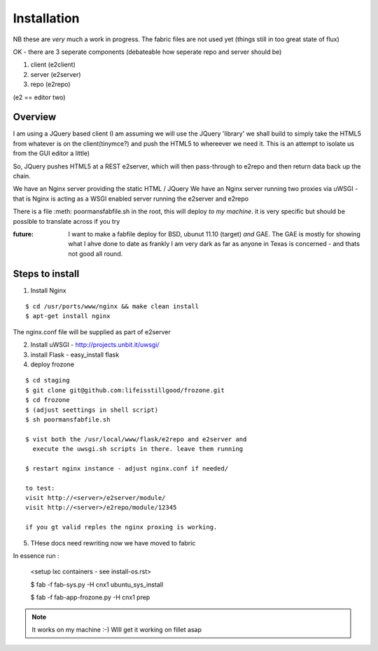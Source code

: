 ============
Installation
============

NB these are *very* much a work in progress.
The fabric files are not used yet (things still in too great state of flux)


OK - there are 3 seperate components (debateable how seperate repo and server should be)

1. client (e2client)
2. server (e2server)
3. repo (e2repo)

(e2 == editor two)

Overview
--------

I am using a JQuery based client (I am assuming we will use the JQuery 
'library' we shall build to simply take the HTML5 from whatever is on the 
client(tinymce?) and push the HTML5 to whereever we need it.  This is 
an attempt to isolate us from the GUI editor a little)

So, JQuery pushes HTML5 at a REST e2server, which will then pass-through
to e2repo and then return data back up the chain.

We have an Nginx server providing the static HTML / JQuery
We have an Nginx server running two proxies via uWSGI - that is Nginx is 
acting as a WSGI enabled server running the e2server and e2repo

There is a file :meth: poormansfabfile.sh in the root, this will deploy *to my machine*.  it is very specific but should be possible to translate across if you try


:future: I want to make a fabfile deploy for BSD, ubunut 11.10 (target) *and* GAE. The GAE is mostly for showing what I ahve done to date as frankly I am very dark as far as anyone in Texas is concerned - and thats not good all round.

Steps to install
----------------

1. Install Nginx 

::

  $ cd /usr/ports/www/nginx && make clean install
  $ apt-get install nginx

The nginx.conf file will be supplied as part of e2server

2. Install uWSGI - http://projects.unbit.it/uwsgi/

3. install Flask - easy_install flask

4. deploy frozone

::

    $ cd staging
    $ git clone git@github.com:lifeisstillgood/frozone.git
    $ cd frozone 
    $ (adjust seettings in shell script)
    $ sh poormansfabfile.sh

    $ vist both the /usr/local/www/flask/e2repo and e2server and 
      execute the uwsgi.sh scripts in there. leave them running

    $ restart nginx instance - adjust nginx.conf if needed/

    to test:
    visit http://<server>/e2server/module/
    visit http://<server>/e2repo/module/12345
    
    if you gt valid reples the nginx proxing is working.


5. THese docs need rewriting now we have moved to fabric

In essence run :

   <setup lxc containers - see install-os.rst>

   $ fab -f fab-sys.py -H cnx1  ubuntu_sys_install
   
   $ fab -f fab-app-frozone.py -H cnx1 prep

.. note:: It works on my machine :-) WIll get it working on fillet asap

   
